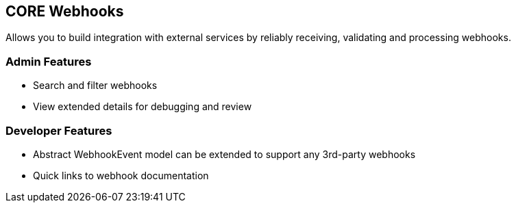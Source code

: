 ## CORE Webhooks

Allows you to build integration with external services by reliably receiving, validating and processing webhooks.

### Admin Features

- Search and filter webhooks
- View extended details for debugging and review


### Developer Features

- Abstract WebhookEvent model can be extended to support any 3rd-party webhooks

- Quick links to webhook documentation



